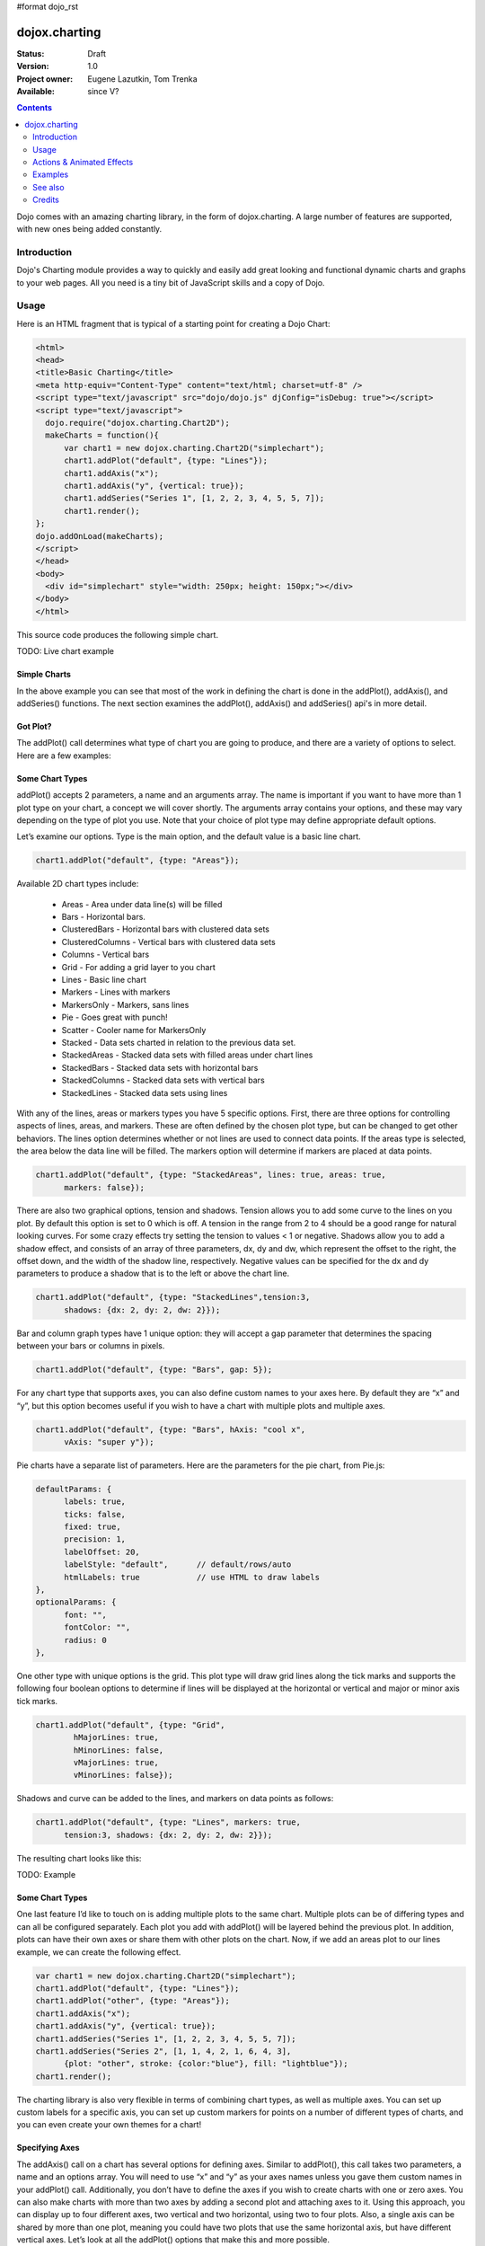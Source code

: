 #format dojo_rst

dojox.charting
==============

:Status: Draft
:Version: 1.0
:Project owner: Eugene Lazutkin, Tom Trenka
:Available: since V?

.. contents::
   :depth: 2

Dojo comes with an amazing charting library, in the form of dojox.charting. A large number of features are supported, with new ones being added constantly.


============
Introduction
============

Dojo's Charting module provides a way to quickly and easily add great looking and functional dynamic charts and graphs to your web pages. All you need is a tiny bit of JavaScript skills and a copy of Dojo.

=====
Usage 
=====

Here is an HTML fragment that is typical of a starting point for creating a Dojo Chart:

.. code-block :: html

  <html>
  <head>
  <title>Basic Charting</title>
  <meta http-equiv="Content-Type" content="text/html; charset=utf-8" />
  <script type="text/javascript" src="dojo/dojo.js" djConfig="isDebug: true"></script>
  <script type="text/javascript">
    dojo.require("dojox.charting.Chart2D"); 
    makeCharts = function(){
  	var chart1 = new dojox.charting.Chart2D("simplechart");
  	chart1.addPlot("default", {type: "Lines"});
  	chart1.addAxis("x");
  	chart1.addAxis("y", {vertical: true});
  	chart1.addSeries("Series 1", [1, 2, 2, 3, 4, 5, 5, 7]);
  	chart1.render();
  };
  dojo.addOnLoad(makeCharts);
  </script>
  </head>
  <body>
    <div id="simplechart" style="width: 250px; height: 150px;"></div>
  </body>
  </html>

This source code produces the following simple chart.

TODO: Live chart example

Simple Charts
-------------

In the above example you can see that most of the work in defining the chart is done in the addPlot(), addAxis(), and addSeries() functions. The next section examines the addPlot(), addAxis() and addSeries() api's in more detail.

Got Plot?
---------

The addPlot() call determines what type of chart you are going to produce, and there are a variety of options to select. Here are a few examples:

Some Chart Types
----------------

addPlot() accepts 2 parameters, a name and an arguments array. The name is important if you want to have more than 1 plot type on your chart, a concept we will cover shortly. The arguments array contains your options, and these may vary depending on the type of plot you use. Note that your choice of plot type may define appropriate default options.

Let’s examine our options. Type is the main option, and the default value is a basic line chart.

.. code-block :: javascript

  chart1.addPlot("default", {type: "Areas"});

Available 2D chart types include:

  * Areas - Area under data line(s) will be filled
  * Bars - Horizontal bars.
  * ClusteredBars - Horizontal bars with clustered data sets
  * ClusteredColumns - Vertical bars with clustered data sets
  * Columns - Vertical bars
  * Grid - For adding a grid layer to you chart
  * Lines - Basic line chart
  * Markers - Lines with markers
  * MarkersOnly - Markers, sans lines
  * Pie - Goes great with punch!
  * Scatter - Cooler name for MarkersOnly
  * Stacked - Data sets charted in relation to the previous data set.
  * StackedAreas - Stacked data sets with filled areas under chart lines
  * StackedBars - Stacked data sets with horizontal bars
  * StackedColumns - Stacked data sets with vertical bars
  * StackedLines - Stacked data sets using lines

With any of the lines, areas or markers types you have 5 specific options. First, there are three options for controlling aspects of lines, areas, and markers. These are often defined by the chosen plot type, but can be changed to get other behaviors. The lines option determines whether or not lines are used to connect data points. If the areas type is selected, the area below the data line will be filled. The markers option will determine if markers are placed at data points.

.. code-block :: javascript

  chart1.addPlot("default", {type: "StackedAreas", lines: true, areas: true, 
  	markers: false});

There are also two graphical options, tension and shadows. Tension allows you to add some curve to the lines on you plot. By default this option is set to 0 which is off. A tension in the range from 2 to 4 should be a good range for natural looking curves. For some crazy effects try setting the tension to values < 1 or negative. Shadows allow you to add a shadow effect, and consists of an array of three parameters, dx, dy and dw, which represent the offset to the right, the offset down, and the width of the shadow line, respectively. Negative values can be specified for the dx and dy parameters to produce a shadow that is to the left or above the chart line.

.. code-block :: javascript

  chart1.addPlot("default", {type: "StackedLines",tension:3, 
  	shadows: {dx: 2, dy: 2, dw: 2}});

Bar and column graph types have 1 unique option: they will accept a gap parameter that determines the spacing between your bars or columns in pixels.

.. code-block :: javascript

  chart1.addPlot("default", {type: "Bars", gap: 5});

For any chart type that supports axes, you can also define custom names to your axes here. By default they are “x” and “y”, but this option becomes useful if you wish to have a chart with multiple plots and multiple axes.

.. code-block :: javascript

  chart1.addPlot("default", {type: "Bars", hAxis: "cool x", 
  	vAxis: "super y"});

Pie charts have a separate list of parameters. Here are the parameters for the pie chart, from Pie.js:

.. code-block :: javascript

  defaultParams: {
  	labels: true,
  	ticks: false,
  	fixed: true,
  	precision: 1,
  	labelOffset: 20,
  	labelStyle: "default",      // default/rows/auto
  	htmlLabels: true            // use HTML to draw labels
  },
  optionalParams: {
  	font: "",
  	fontColor: "",
  	radius: 0
  },  

One other type with unique options is the grid. This plot type will draw grid lines along the tick marks and supports the following four boolean options to determine if lines will be displayed at the horizontal or vertical and major or minor axis tick marks. 

.. code-block :: javascript

  chart1.addPlot("default", {type: "Grid",
          hMajorLines: true, 
          hMinorLines: false,
          vMajorLines: true,
          vMinorLines: false});

Shadows and curve can be added to the lines, and markers on data points as follows:

.. code-block :: javascript

  chart1.addPlot("default", {type: "Lines", markers: true, 
  	tension:3, shadows: {dx: 2, dy: 2, dw: 2}});

The resulting chart looks like this:

TODO: Example

Some Chart Types
----------------

One last feature I’d like to touch on is adding multiple plots to the same chart. Multiple plots can be of differing types and can all be configured separately. Each plot you add with addPlot() will be layered behind the previous plot. In addition, plots can have their own axes or share them with other plots on the chart. Now, if we add an areas plot to our lines example, we can create the following effect.

.. code-block :: javascript

  var chart1 = new dojox.charting.Chart2D("simplechart");
  chart1.addPlot("default", {type: "Lines"});
  chart1.addPlot("other", {type: "Areas"});
  chart1.addAxis("x");
  chart1.addAxis("y", {vertical: true});
  chart1.addSeries("Series 1", [1, 2, 2, 3, 4, 5, 5, 7]);
  chart1.addSeries("Series 2", [1, 1, 4, 2, 1, 6, 4, 3], 
  	{plot: "other", stroke: {color:"blue"}, fill: "lightblue"});
  chart1.render();

The charting library is also very flexible in terms of combining chart types, as well as multiple axes. You can set up custom labels for a specific axis, you can set up custom markers for points on a number of different types of charts, and you can even create your own themes for a chart!

Specifying Axes
---------------

The addAxis() call on a chart has several options for defining axes. Similar to addPlot(), this call takes two parameters, a name and an options array. You will need to use “x” and “y” as your axes names unless you gave them custom names in your addPlot() call. Additionally, you don’t have to define the axes if you wish to create charts with one or zero axes. You can also make charts with more than two axes by adding a second plot and attaching axes to it. Using this approach, you can display up to four different axes, two vertical and two horizontal, using two to four plots. Also, a single axis can be shared by more than one plot, meaning you could have two plots that use the same horizontal axis, but have different vertical axes. Let’s look at all the addPlot() options that make this and more possible.

The first option is vertical, this determines if the axis is vertical or horizontal, it defaults to false for a horizontal axis. Make sure that your alignment matches with values set for hAxis and vAxis, which are “x” and “y” by default, on your plot or your chart will not render.

.. code-block :: javascript

  chart1.addPlot("default", {type: "Lines", hAxis: "x", vAxis: "y"});
  chart1.addAxis("x"); 
  chart1.addAxis("y", {vertical: true});

Next we have the fixUpper and fixLower options, which align the ticks and have 4 available options; major, minor, micro, and none. These default to none, and when set will force the end bounds to align to the corresponding tick division. If none is chosen, the end bounds will be the highest and lowest values in your data set. Another related option is the includeZero option, which will make your lower bound be zero. If your lowest data value is negative the includeZero option has no effect.

.. code-block :: javascript

  chart1.addAxis("x", {fixUpper: "major", fixLower:"minor"});
  chart1.addAxis("y", {vertical: true, fixUpper: "major", includeZero: true});

Now let’s examine the leftBottom option. This option defaults to true, and along with the vertical option determines the side of the chart the axis is placed. At the end of Part 1 we examined adding a second plot to our chart. Let’s use that sample and give the second plot its own set of axes and anchor them on the top and right using leftBottom.

.. code-block :: javascript

  var chart1 = new dojox.charting.Chart2D("simplechart");
  chart1.addPlot("default", {type: "Lines"});
  chart1.addPlot("other", {type: "Areas", hAxis: "other x", vAxis: "other y"});
  chart1.addAxis("x");
  chart1.addAxis("y", {vertical: true});
  chart1.addAxis("other x", {leftBottom: false});
  chart1.addAxis("other y", {vertical: true, leftBottom: false});
  chart1.addSeries("Series 1", [1, 2, 2, 3, 4, 5, 5, 7]);
  chart1.addSeries("Series 2", [1, 1, 4, 2, 1, 6, 4, 3], 
          {plot: "other", stroke: {color:"blue"}, fill: "lightblue"}
  );
  chart1.render();

Multiple Axes
-------------

The one thing you may have noticed is that using multiple axes changes the perspective because the second data set is now charted against a different axis. You are in luck because you have full control to adjust the axis in almost every way possible. For example, you can set min and max options.

.. code-block :: javascript

  min: 0
  max: 7

Enabling and disabling tick marks
---------------------------------

You can turn on and off the tick marks at the minor and micro level, and turn labels on and off for the major and minor levels

.. code-block :: javascript

  majorLabels: true
  minorTicks: true
  minorLabels: true
  microTicks: false

Natural & Fixed Precision Axis
------------------------------

The natural property forces all ticks to be on natural numbers, and fixed which will fix the precision on labels and can be specifid as follows.

.. code-block :: javascript

  natural: false		
  fixed: true

Axis Stepping
------------------------------

Defining the step between ticks can be specified as follows.

.. code-block :: javascript

  majorTickStep: 4
  minorTickStep: 2
  microTickStep: 1

Axis Colors and Styles
----------------------

The color of the axis, the color and length of your tick marks and the font and color of your labels can be specified as follows.

.. code-block :: javascript

  chart1.addAxis("other y", {vertical: true, 
	leftBottom: false, 
	max: 7,
	stroke: "green",
	font: "normal normal bold 14pt Tahoma", 
	fontColor: "red",
	majorTick: {color: "red", length: 6},
	minorTick: {stroke: "black", length: 3}
  });

TODO: Axis Properties Example

Adding a Background Grid Plot
-----------------------------

You can also add a grid at your tick marks to your entire chart by adding a Grid plot. The grid plot allows you to turn the grid on and off for major and minor ticks in both directions, and you can assign axes names if you have multiple axes. Let’s add a grid to the other axes in our above example.

.. code-block :: javascript

  chart1.addPlot("Grid", {type: "Grid",
  	hAxis: "other x",
  	vAxis: "other y",
  	hMajorLines: true,	
  	hMinorLines: false,	
  	vMajorLines: true,	
  	vMinorLines: false,	
  });

TODO: Grid Plot Example

Using Custom Axis Labels
------------------------

Dojo Charts provide the ability to assign custom labels to any axis. Make sure to allow sufficient space in your div for the text to display properly. 
Here is an example using abbreviated month names with a Columns plot.

.. code-block :: javascript

  chart1.addAxis("x", { 
  	labels: [{value: 1, text: "Jan"}, {value: 2, text: "Feb"}, 
  		{value: 3, text: "Mar"}, {value: 4, text: "Apr"}, 
  		{value: 5, text: "May"}, {value: 6, text: "Jun"},
  		{value: 7, text: "Jul"}, {value: 8, text: "Aug"},
  		{value: 9, text: "Sep"}, {value: 10, text: "Oct"},
  		{value: 11, text: "Nov"}, {value: 12, text: "Dec"}]
  	});

TODO: Month Labels Example

Connecting Charts to Data and Specifying a Data Series
------------------------------------------------------

Using addSeries(), you can define the data sets that will be displayed on our chart. addSeries() accepts three parameters, a name, a data array and an options array. There is also an updateSeries() call that takes a name and data array for when you want to refresh your data. Let’s run through the options available in the addSeries() call, then look at the data array.

There are only a few options to cover for the addSeries() call. First up is stroke, which covers the color and width of your line or the border of your bar and column type graphs.Along with stroke we have fill, and it determines the color of the fill area under the line in area type line graphs and determines the bar fill color for bar and column type graphs. If you are familiar with SVG or dojox.gfx, stroke and fill should be very familiar.

.. code-block :: javascript

  chart1.addSeries("Series 1", [1, 2, 4, 5, 5, 7], {stroke: {color: "blue", width: 2}, 
  	fill: "lightblue"});

The other option is marker and it allows you to define custom markers using SVG path segments. Here are some of marker types as defined in the Dojo Charting source code. Note that each is just defined internally as an SVG path:

.. code-block :: javascript

  CIRCLE:		"m-3,0 c0,-4 6,-4 6,0 m-6,0 c0,4 6,4 6,0", 
  SQUARE:		"m-3,-3 l0,6 6,0 0,-6 z", 
  DIAMOND:	"m0,-3 l3,3 -3,3 -3,-3 z", 
  CROSS:		"m0,-3 l0,6 m-3,-3 l6,0", 
  X:		"m-3,-3 l6,6 m0,-6 l-6,6", 
  TRIANGLE:	"m-3,3 l3,-6 3,6 z", 
  TRIANGLE_INVERTED:"m-3,-3 l3,6 3,-6 z"

Now take a look at these options in action using our above example:

TODO: Example Series Options

The data array, is just an array of data. All plot types can accept a one dimensional array, but there are some additional format options available based on the type of chart. With a one-dimensional array for line type graphs the X axis will be integers; 1,2,3… and the data will be the Y axis. For bar type plots the data is the length of the bar and the choice between column or bar type determines the orientation. And for pie type charts the sum of the array is your whole pie. All the plot types except pie can have multiple series.

.. code-block :: javascript

  chart1.addSeries("Series A", [1, 2, 3, 4, 5]);

For any non “stacked” line plot type you can specify coordinate pairs. You need to use keys that correspond to the hAxis and vAxis parameters defined in the addPlot() call. These default to x and y.

.. code-block :: javascript

  chart1.addSeries("Series A", [{x: 1, y: 5}, {x: 1.5, y: 1.7}, 
  	{x: 2, y: 9}, {x: 5, y: 3}]);
  chart1.addSeries("Series B", [{x: 3, y: 8.5}, {x: 4.2, y: 6}, {x: 5.4, y: 2}]);

Here is an example of using coordinate pairs with a scatter plot:

TODO: Example Coordinate Pairs

With any of the stacked plot types each data set added with addSeries() is placed relative to the previous set. Here is a simple example that shows this concept. Instead of the second data set being a straight line across at 1, all the points are 1 above the point from the first data set.

.. code-block :: javascript

  chart1.addSeries("Series 1", [1, 2, 3, 4, 5]);
  chart1.addSeries("Series 2", [1, 1, 1, 1, 1], {stroke: {color: "red"}});

TODO: Example Stacked Data Series

For pie type charts you can specify additional information: the text label for each slice, the color of the slice and even a font color that overrides the font color definable in the addPlot() call.

.. code-block :: javascript

  chart1.addSeries("Series A", [
  	{y: 4, color: "red"},
  	{y: 2, color: "green"},
  	{y: 1, color: "blue"},
  	{y: 1, text: "Other", color: "white", fontColor: "red"}
  ]);

Using dojo.data Data Sources with Charts
----------------------------------------

TODO

Changing Color Themes
---------------------
Under dojox.charting.themes, you will find a variety of predefined color themes for use with Dojo Charting.  Just make sure to require the theme you want to use, and then set the theme on your chart as follows:

.. code-block :: javascript

  chart1.setTheme(dojox.charting.themes.PlotKit.blue);

Chart Events
------------

Chart events allow you to attach behavior to various chart features, such as markers in response to user actions.

The following events are supported: onclick, onmouseover, and onmouseout.

Event handlers can be attached to individual plots of a chart:

.. code-block :: javascript

  chart.connectToPlot(
      plotName,    // the unique plot name you specified when creating a plot
      object,      // both object and method are the same used by dojo.connect()
      method       // you can supply a function without an object
  );

The event handler receives one argument. While it tries to unify information for different charts, its exact layout depends on the chart type:

+----------------+-----------------------------------------+-------------------------------------------------------------------------------+-----------+
| **Attribute**  | **Expected Value**                      | **Description**                                                               | **Since** |
+----------------+-----------------------------------------+-------------------------------------------------------------------------------+-----------+
| type           | “onclick”, “onmouseover”, “onmouseout”  |differentiate between different types of events.                               | 1.0       |
+----------------+-----------------------------------------+-------------------------------------------------------------------------------+-----------+
| element        | "marker","bar","column","circle","slice"|Indicates what kind of element has sent the event.                             | 1.0       |
|                |                                         |Can be used to define highlighting or animation strategies.                    |           |
+----------------+-----------------------------------------+-------------------------------------------------------------------------------+-----------+
| x              | number                                  |The “x” value of the point. Can be derived from the index (depends on a chart).| 1.0       |
+----------------+-----------------------------------------+-------------------------------------------------------------------------------+-----------+
| y              | number                                  |The “y” value of the point. Can be derived from the index (depends on a chart).| 1.0       |
+----------------+-----------------------------------------+-------------------------------------------------------------------------------+-----------+
| index          | number                                  |The index of a data point that caused the event.                               | 1.0       |
+----------------+-----------------------------------------+-------------------------------------------------------------------------------+-----------+
| run            | object                                  |The data run object that represents a data series.                             | 1.0       |
|                |                                         |Example: o.run.data[o.index]                                                   |           |
|                |                                         |returns the original data point value for the event                            |           |
|                |                                         |(o is an event handler’s argument).                                            |           |
+----------------+-----------------------------------------+-------------------------------------------------------------------------------+-----------+
| plot           | object                                  |The plot object that hosts the event’s data point.                             | 1.0       |
+----------------+-----------------------------------------+-------------------------------------------------------------------------------+-----------+
| hAxis          | object                                  |The axis object that is used as a horizontal axis by the plot.                 | 1.0       |
+----------------+-----------------------------------------+-------------------------------------------------------------------------------+-----------+
| vAxis          | object                                  |The axis object that is used as a vertical axis by the plot.                   | 1.0       |
+----------------+-----------------------------------------+-------------------------------------------------------------------------------+-----------+
| event          | object                                  |The original mouse event that started the event processing.                    | 1.0       |
+----------------+-----------------------------------------+-------------------------------------------------------------------------------+-----------+
| shape          | object                                  |The gfx shape object that represents a data point.                             | 1.0       |
+----------------+-----------------------------------------+-------------------------------------------------------------------------------+-----------+
| outline        | object                                  |The gfx shape object that represents an outline (a cosmetic shape).            | 1.0       |
|                |                                         |Can be null or undefined.                                                      |           |
+----------------+-----------------------------------------+-------------------------------------------------------------------------------+-----------+
| shadow         | object                                  |The gfx shape object that represents a shadow (cosmetic shape).                | 1.0       |
|                |                                         |Can be null or undefined.                                                      |           |
+----------------+-----------------------------------------+-------------------------------------------------------------------------------+-----------+
| cx             | number                                  |The “x” component of the visual center of a shape in pixels.                   | 1.0       |
|                |                                         |Supplied only for “marker”, “circle”, and “slice” elements.                    |           |
|                |                                         |Undefined for all other elements                                               |           |
+----------------+-----------------------------------------+-------------------------------------------------------------------------------+-----------+
| cy             | number                                  |The “y” component of the visual center of a shape in pixels.                   | 1.0       |
|                |                                         |Supplied only for “marker”, “circle”, and “slice” elements.                    |           |
|                |                                         |Undefined for all other elements                                               |           |
+----------------+-----------------------------------------+-------------------------------------------------------------------------------+-----------+
| cr             | number                                  |The radius in pixels of a “circle”, or a “slice” element.                      | 1.0       |
|                |                                         |Undefined for all other elements                                               |           |
+----------------+-----------------------------------------+-------------------------------------------------------------------------------+-----------+

Zooming, Scrolling, and Panning
-------------------------------

Dojo Charting provides methods to control arbitrary zooming to drill down to the smallest details of your chart, scrolling, and panning (moving the chart with you mouse in two dimensions). Note that the latter functionality can be taxing on the browser, but the new generation of browsers (Firefox 3, Safari 3, Opera 9.5) are up to the task.

    * chart.setAxisWindow(name, scale, offset) — Defines a window on the named axis with a scale factor, which starts at the set offset in data coordinates.
          o The scale parameter must be >= 1.
          o The offset parameter should be >= 0.
          o For example if I have an array of 10 numeric values, and I want to show them ##3-8, chart.setWindow(”x”, 3, 2) will do the trick.
          o This call affects only plots attached to the named axis, other plots are unaffected.

    * chart.setWindow(sx, sy, dx, dy) — Sets scale and offsets on all plots of the chart.
          o The sx parameter specifies the magnification factor on horizontal axes. It should be >= 1.
          o The sy parameter specifies the magnification factor on vertical axes. It should be >= 1.
          o The dx parameter specifies the offset of horizontal axes in pixels. It should be >= 0.
          o The dy parameter specifies the offset of vertical axes in pixels. It should be >= 0.
          o All chart’s axes (and, by extension, plots) will be affected.

Both methods on Chart perform sanity checks, and won't allow you to scroll outside of axis’ boundaries, or zoom out too far.

Updating Charts and Events
--------------------------

Charting was designed with periodic updating in mind. Say you have an application that remotely monitors something: the stock market, a database server, etc. With dojox.charting, you can set up a chart and then simply update the series on the charts--resulting in a fast, fluid monitoring experience. In fact, charting has been used for such things as remote CPU monitoring.

TODO: please explain more. How does this work? Show an example.

Coming with the Dojo 1.2 release, Charting will also support customized events, such as tooltip attachment and mouseover actions!

==========================
Actions & Animated Effects
==========================

Actions are self-contained objects, which use events to implement certain effects when users interact with a chart. In general they are designed to attract attention and indicate which charting element is selected, or to show additional information.

While you can create your own actions, we took liberty to package some generally useful actions. The default library contains five classes: Highlight, Magnify, MoveSlice, Shake, and Tooltip. All of them take advantage of the Dojo animation support. It is the best to see them live on the demo page (it demonstrates examples of legends as well).

All actions except Tooltip support the following common keyword parameters:

+----------+----------+--------------------------+----------------------------------------------------------------------------------+
| **Name** | **Type** | **Default**              | **Description**                                                                  |
+----------+----------+--------------------------+----------------------------------------------------------------------------------+
| duration | Number   | 400 	                 |The time of effect in milliseconds.                                               |
+----------+----------+--------------------------+----------------------------------------------------------------------------------+
| easing   | Function |dojox.fx.easing.elasticOut|The easing function that specifies how controlled parameter changes over time.    |
+----------+----------+--------------------------+----------------------------------------------------------------------------------+

You can further experiment with easing functions at DojoCampus.

Highlight
---------

This action highlights (changes a color by modifying a fill) individual elements of a chart, when a user hovers over an element with the mouse. Affected elements include: markers, columns, bars, circles, and pie slices.

Highlight supports one additional parameter:

+-----------+-----------------------------------+----------------------------------+-------------------------------------------------------------------+
| **Name**  | **Type**                          | **Default**                      | **Description**                                                   |
+-----------+-----------------------------------+----------------------------------+-------------------------------------------------------------------+
| highlight | String, dojo.Color, or Function   | The default highlight function   | This parameter defines the highlight color for an individual      |
|           |                                   |                                  | element.                                                          |
+-----------+-----------------------------------+----------------------------------+-------------------------------------------------------------------+

The parameter can be any valid value for a color, e.g., “red”, “#FF0000″, “#F00″, [255, 0, 0], {r: 255, g: 0, b: 0}, and so on. In this case this color will be used to fill an element.

If the parameter is a function, it receives a charting event object (see the previous article for details), and should return a valid color.

The default highlight function uses special heuristics to select the highlight color. It makes it fully saturated, and light for dark colors, or dark for light colors. In many cases this default is more than adequate. But if you feel a need to implement a custom highlighting scheme, you can easily create your own function.

The picture below demonstrates Highlight (with a constant color) and Tooltip actions.

TODO: Highlight and Tooltip Example

Magnify
-------

This action magnifies an individual element of a chart, when users hover over them with the mouse. Affected elements include markers and circles.

Magnify supports one additional parameter:

+----------+----------+-------------+-------------------------------------------------------------------------------+
| **Name** | **Type** | **Default** | **Description**                                                               |
+----------+----------+-------------+-------------------------------------------------------------------------------+
|scale     |Number    |2 	    |The value to scale an element.                                                 |
+----------+----------+-------------+-------------------------------------------------------------------------------+

The picture below demonstrates Magnify and Tooltip actions.

TODO: Example Magnify and Tooltip

MoveSlice
---------

This action moves slices out from a pie chart, when users hover an element with the mouse.

MoveSlice supports the following parameters:

+----------+----------+-------------+-------------------------------------------------------------------------------+
| **Name** | **Type** | **Default** | **Description**                                                               |
+----------+----------+-------------+-------------------------------------------------------------------------------+
|scale     |Number    |1.5          |The value to scale an element.                                                 |
+----------+----------+-------------+-------------------------------------------------------------------------------+
|shift     |Number    |7 	    |The value in pixels to move an element from the center.                        |
+----------+----------+-------------+-------------------------------------------------------------------------------+

The picture below demonstrates MoveSlice, Highlight (with default highlighting parameter), and Tooltip actions.

TODO: MoveSlice, Highlight, and Tooltip Examples

Shake
-----

This action shakes charting elements, when users hover over an element with the mouse. Affected elements include markers, columns, bars, circles, and pie slices.

Shake supports the following parameters:

+----------+----------+-------------+-------------------------------------------------------------------------------+
| **Name** | **Type** | **Default** | **Description**                                                               |
+----------+----------+-------------+-------------------------------------------------------------------------------+
|shiftX    |Number    |3 	    |The maximal value in pixels to move an element horizontally during a shake.    |
+----------+----------+-------------+-------------------------------------------------------------------------------+
|shiftY    |Number    |3 	    |The maximal value in pixels to move an element vertically during a shake.      |
+----------+----------+-------------+-------------------------------------------------------------------------------+

Shake is a highly dynamic effect, so a picture cannot do a justice for it. Please go to the demo page and see it in action.

TODO: Shake Example

Tooltip
-------

This action shows a Tooltip, when users hover over a charting element with the mouse. Affected elements include markers, columns, bars, circles, and pie slices.

Tooltip supports the following keyword parameters:

+----------+------------+-----------------------------+-------------------------------------------------------------------------------+
| **Name** | **Type**   | **Default**                 | **Description**                                                               |
+----------+------------+-----------------------------+-------------------------------------------------------------------------------+
|text      |Function    |The default text function    |The function to produce a Tooltip text.                                        |
+----------+------------+-----------------------------+-------------------------------------------------------------------------------+

The default text function checks if a data point is an object, and uses an optional “Tooltip” member if available — this is a provision for custom Tooltips. Otherwise, it uses a numeric value. Tooltip text can be any valid HTML, so you can specify rich text multi-line Tooltips if desired.

The picture below demonstrates Tooltip, and Highlight actions.

TODO: Example Tooltip and Highlight

Using Actions
-------------

All action objects implement the following methods (no parameters are expected by these methods):

+----------------+----------------------------------------------------------------------------------------------------------------------------------+
| **Name**       | **Description**                                                                                                                  |
+----------------+----------------------------------------------------------------------------------------------------------------------------------+
| connect()      |Connect and start handling events. By default, when an action is created, it is connected.                                        | 
|                |You may need to call fullRender() on your chart object to activate the sending of messages.                                       |
|                |Typically you create an action object after you define plots, but before the first render() call; it takes care of everything.    |
+----------------+----------------------------------------------------------------------------------------------------------------------------------+
|disconnect()    |Disconnect the event handler.                                                                                                     |
+----------------+----------------------------------------------------------------------------------------------------------------------------------+
|destroy()       |Call this method when you want to dispose of your action. It disconnects from its event source and destroys all internal          |
|                |structures, if any, preparing to be garbage-collected.                                                                            |
+----------------+----------------------------------------------------------------------------------------------------------------------------------+

All actions can be constructed like this:

.. code-block :: javascript

  var a = new dojox.charting.action2d.Magnify(
    chart1, 
    "default", 
    {duration: 200, scale: 1.1});

The first parameter is a chart. The second parameter is the name of a plot. The third parameter is an object (property bag) with all relevant keyword parameters.

As you can see from the example above you can mixin several actions. In order to avoid unnecessary interference between actions, use your best judgment when selecting them. Try to avoid actions that modify the same visual attributes, like geometry. You can safely mix Tooltip, Highlight, and one geometric action (Magnify, MoveSlice, or Shake).

The Chart Widget
----------------

One of the easiest ways to use Dojo Charting is is to use the Chart2D widget. The example below is taken from the Dojo Chart2D widget test:

.. code-block :: html

  <div dojoType="dojox.charting.widget.Chart2D" id="chart4"
      theme="dojox.charting.themes.PlotKit.green"
      style="width: 300px; height: 300px;">
    <div class="plot" name="default" type="Pie" radius="100"
        fontColor="black" labelOffset="-20"></div>
    <div class="series" name="Series C" store="tableStore" 
        valueFn="Number(x)"></div>
    <div class="action" type="Tooltip"></div>
    <div class="action" type="MoveSlice" shift="2"></div>
  </div>

Yes, it is that simple! just define a <div> with the class “action” and supply the type. If you want to specify a plot’s name, use the “plot” parameter: plot=”Plot1″. By default it will connect to the plot named “default”. If you want to change default keyword parameters, just add them to the <div>, e.g., duration=”500″.

The Chart Legend Widget
-----------------------
You can add a legend widget to your charts using dojox.charting.widget.Legend.  The legend automatically takes on the shape markers and colors of the chart to which it is attached. By default the Legend widget uses the “legend” parameter of a series. It reverts to the “name” parameter if legend is not specified.

For a pie chart, the behavior of a Legend is different: if the chart was specified with an array of numbers, it will use numbers. Otherwise it will check object properties in the following order: “legend”, “text”, and the numeric value.

========
Examples
========

Stacked area chart
------------------

Here is a very simple example of a stacked area chart.

.. cv-compound::

  .. cv:: javascript

    <script type="text/javascript">
    dojo.require("dojox.charting.Chart2D");
    dojo.require("dojox.charting.themes.Wetland");

    dojo.addOnLoad(function(){
      var c = new dojox.charting.Chart2D("chartOne");
      c.addPlot("default", {type: "StackedAreas", tension:3})
          .addAxis("x", {fixLower: "major", fixUpper: "major"})
	  .addAxis("y", {vertical: true, fixLower: "major", fixUpper: "major", min: 0})
          .setTheme(dojox.charting.themes.Wetland)
          .addSeries("Series A", [1, 2, 0.5, 1.5, 1, 2.8, 0.4])
          .addSeries("Series B", [2.6, 1.8, 2, 1, 1.4, 0.7, 2])
          .addSeries("Series C", [6.3, 1.8, 3, 0.5, 4.4, 2.7, 2])
          .render();
    });
    </script>

  .. cv:: html

    <div id="chartOne" style="width: 400px; height: 240px;"></div>

Pie chart
---------

Here is a pie chart, with slice information shown onmouseover and a legend:

.. cv-compound::

  .. cv:: javascript

    <script type="text/javascript">
    dojo.require("dojox.charting.Chart2D");
    dojo.require("dojox.charting.plot2d.Pie");
    dojo.require("dojox.charting.action2d.Highlight");
    dojo.require("dojox.charting.action2d.MoveSlice");
    dojo.require("dojox.charting.action2d.Tooltip");
    dojo.require("dojox.charting.themes.MiamiNice");
    dojo.require("dojox.charting.widget.Legend");

    dojo.addOnLoad(function(){
      var dc = dojox.charting;
      var chartTwo = new dc.Chart2D("chartTwo");
      chartTwo.setTheme(dc.themes.MiamiNice)
         .addPlot("default", {
            type: "Pie", 
            font: "normal normal 11pt Tahoma", 
            fontColor: "black", 
            labelOffset: -30,
            radius: 80
      }).addSeries("Series A", [
          {y: 4, text: "Red",   stroke: "black", tooltip: "Red is 50%"},
          {y: 2, text: "Green", stroke: "black", tooltip: "Green is 25%"},
          {y: 1, text: "Blue",  stroke: "black", tooltip: "I am feeling Blue!"},
          {y: 1, text: "Other", stroke: "black", tooltip: "Mighty <strong>strong</strong><br>With two lines!"}
      ]);
      var anim_a = new dc.action2d.MoveSlice(chartTwo, "default");
      var anim_b = new dc.action2d.Highlight(chartTwo, "default");
      var anim_c = new dc.action2d.Tooltip(chartTwo, "default");
      chartTwo.render();
      var legendTwo = new dojox.charting.widget.Legend({chart: chartTwo}, "legendTwo");
    });
    </script>

  .. cv:: html

    <div id="chartTwo" style="width: 300px; height: 300px;"></div>
    <div id="legendTwo"></div>

Animated Chart
--------------

TODO: How to use animations.

3D Chart
--------

.. cv-compound::

  .. cv:: javascript

    <script type="text/javascript">
        dojo.require("dojox.charting.Chart3D");
        dojo.require("dojox.charting.plot3d.Bars");

        dojo.addOnLoad(function(){
            var m = dojox.gfx3d.matrix;
            var chart3d = new dojox.charting.Chart3D("chart3d", 
                {
                    lights:   [{direction: {x: 5, y: 5, z: -5}, color: "white"}],
                    ambient:  {color:"white", intensity: 2},
                    specular: "white"
                },
                [m.cameraRotateXg(10), m.cameraRotateYg(-10), m.scale(0.8), m.cameraTranslate(-50, -50, 0)]
            );
            
            var bars3d_a = new dojox.charting.plot3d.Bars(500, 500, {gap: 10, material: "yellow"});
            bars3d_a.setData([1,2,3,2,1,2,3,4,5]);
            chart3d.addPlot(bars3d_a);
            
            var bars3d_b = new dojox.charting.plot3d.Bars(500, 500, {gap: 10, material: "red"});
            bars3d_b.setData([2,3,4,3,2,3,4,5,5]);
            chart3d.addPlot(bars3d_b);
            
            var bars3d_c = new dojox.charting.plot3d.Bars(500, 500, {gap: 10, material: "blue"});
            bars3d_c.setData([3,4,5,4,3,4,5,5,5]);
            chart3d.addPlot(bars3d_c);
            
            chart3d.generate().render();            
        });
    </script>

  .. cv:: html

    <div id="chart3d" style="width: 500px; height: 500px;"></div>

========
See also
========

* `A Beginner’s Guide to Dojo Charting, Part 1 of 2 <http://www.sitepen.com/blog/2008/06/06/a-beginners-guide-to-dojo-charting-part-1-of-2/>`_
* `A Beginner’s Guide to Dojo Charting, Part 2 of 2 <http://www.sitepen.com/blog/2008/06/16/a-beginners-guide-to-dojo-charting-part-2-of-2/>`_
* `Dojo Charting: Widgets, Tooltips, and Legend <http://www.sitepen.com/blog/2008/06/12/dojo-charting-widgets-tooltips-and-legend/>`_
* `Dojo Charting: Event Support Has Landed! <http://www.sitepen.com/blog/2008/05/27/dojo-charting-event-support-has-landed/>`_
* `Zooming, Scrolling, and Panning in Dojo Charting <http://www.sitepen.com/blog/2008/05/15/zooming-scrolling-and-panning-in-dojo-charting/>`_
* `Dojo Charting Reorganization <http://www.sitepen.com/blog/2008/05/07/dojo-charting-reorganization/>`_

=======
Credits
=======

Much of the information in the above article originally appeared first in the following articles, and excerpts have been used with permission from Sitepen.

* `A Beginner’s Guide to Dojo Charting, Part 1 of 2 <http://www.sitepen.com/blog/2008/06/06/a-beginners-guide-to-dojo-charting-part-1-of-2/>`_ by Doug McMaster
* `A Beginner’s Guide to Dojo Charting, Part 2 of 2 <http://www.sitepen.com/blog/2008/06/16/a-beginners-guide-to-dojo-charting-part-2-of-2/>`_ by Doug McMaster
* `Dojo Charting: Event Support Has Landed! <http://www.sitepen.com/blog/2008/05/27/dojo-charting-event-support-has-landed/>`_ by Eugene Latzukin
